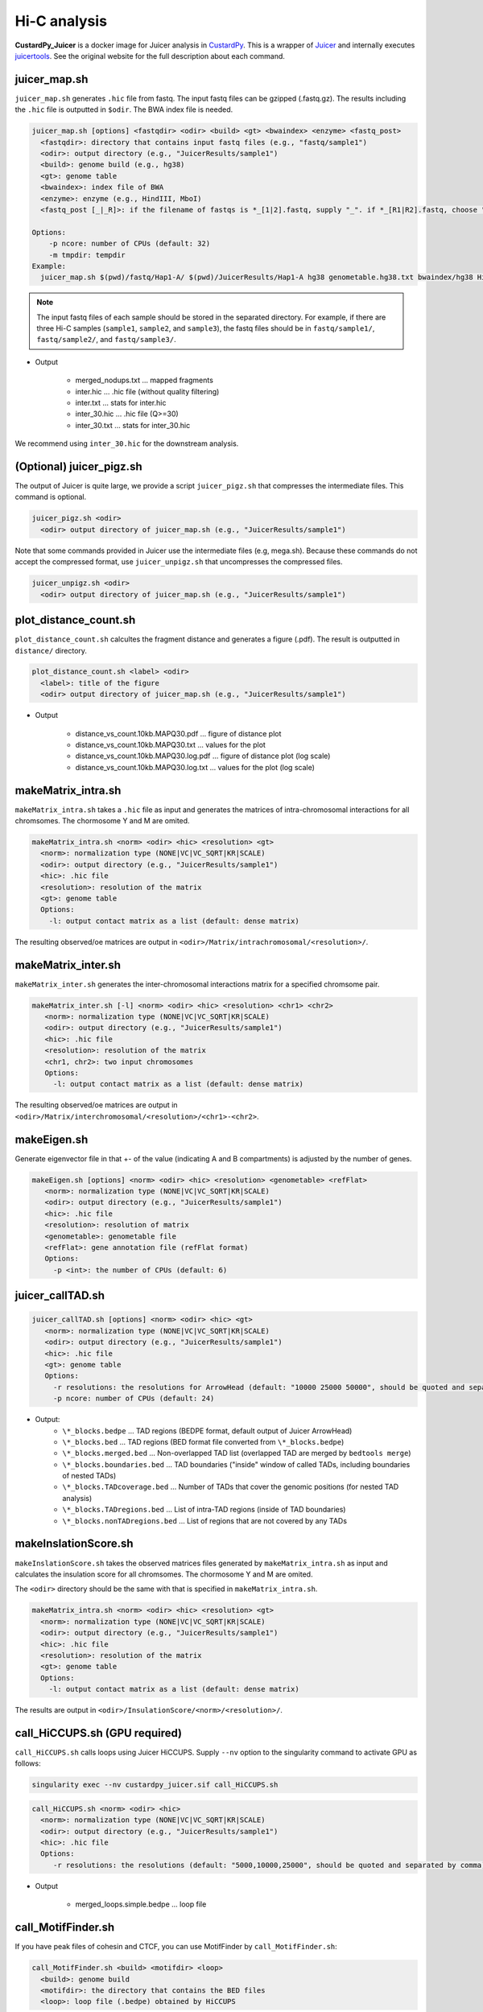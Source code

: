 Hi-C analysis
=====================

**CustardPy_Juicer** is a docker image for Juicer analysis in `CustardPy <https://github.com/rnakato/Custardpy>`_.
This is a wrapper of `Juicer <https://github.com/aidenlab/juicer/wiki>`_ and internally executes `juicertools <https://github.com/aidenlab/juicer/wiki/Feature-Annotation>`_.
See the original website for the full description about each command.

juicer_map.sh
----------------------------------------------------------------

``juicer_map.sh`` generates ``.hic`` file from fastq.
The input fastq files can be gzipped (.fastq.gz).
The results including the ``.hic`` file is outputted in ``$odir``.
The BWA index file is needed.

.. code-block:: bash

    juicer_map.sh [options] <fastqdir> <odir> <build> <gt> <bwaindex> <enzyme> <fastq_post>
      <fastqdir>: directory that contains input fastq files (e.g., "fastq/sample1")
      <odir>: output directory (e.g., "JuicerResults/sample1")
      <build>: genome build (e.g., hg38)
      <gt>: genome table
      <bwaindex>: index file of BWA
      <enzyme>: enzyme (e.g., HindIII, MboI)
      <fastq_post [_|_R]>: if the filename of fastqs is *_[1|2].fastq, supply "_". if *_[R1|R2].fastq, choose "_R".

    Options:
        -p ncore: number of CPUs (default: 32)
        -m tmpdir: tempdir
    Example:
      juicer_map.sh $(pwd)/fastq/Hap1-A/ $(pwd)/JuicerResults/Hap1-A hg38 genometable.hg38.txt bwaindex/hg38 HindIII _R

.. note::

    The input fastq files of each sample should be stored in the separated directory.
    For example, if there are three Hi-C samples (``sample1``, ``sample2``, and ``sample3``), the fastq files should be in ``fastq/sample1/``,  ``fastq/sample2/``, and ``fastq/sample3/``.

- Output

    - merged_nodups.txt ... mapped fragments
    - inter.hic ... .hic file (without quality filtering)
    - inter.txt ... stats for inter.hic
    - inter_30.hic ... .hic file (Q>=30) 
    - inter_30.txt ... stats for inter_30.hic

We recommend using ``inter_30.hic`` for the downstream analysis.

(Optional) juicer_pigz.sh
-----------------------------------------------------------------

The output of Juicer is quite large, we provide a script ``juicer_pigz.sh`` that compresses the intermediate files.
This command is optional.

.. code-block:: bash

     juicer_pigz.sh <odir>
       <odir> output directory of juicer_map.sh (e.g., "JuicerResults/sample1")

Note that some commands provided in Juicer use the intermediate files (e.g, mega.sh).
Because these commands do not accept the compressed format, use ``juicer_unpigz.sh`` that uncompresses the compressed files.

.. code-block:: bash

     juicer_unpigz.sh <odir>
       <odir> output directory of juicer_map.sh (e.g., "JuicerResults/sample1")

plot_distance_count.sh
----------------------------------------------------------------

``plot_distance_count.sh`` calcultes the fragment distance and generates a figure (.pdf).
The result is outputted in ``distance/`` directory.

.. code-block:: bash

     plot_distance_count.sh <label> <odir>
       <label>: title of the figure
       <odir> output directory of juicer_map.sh (e.g., "JuicerResults/sample1")

- Output

    - distance_vs_count.10kb.MAPQ30.pdf ... figure of distance plot
    - distance_vs_count.10kb.MAPQ30.txt ... values for the plot
    - distance_vs_count.10kb.MAPQ30.log.pdf ... figure of distance plot (log scale)
    - distance_vs_count.10kb.MAPQ30.log.txt ... values for the plot (log scale)

.. image:: img/distanceplot.jpg
   :width: 600px
   :align: center
   :alt: Alternate

makeMatrix_intra.sh
----------------------------------------------------------------

``makeMatrix_intra.sh`` takes a ``.hic`` file as input and generates the matrices of intra-chromosomal interactions for all chromsomes. The chormosome Y and M are omited.

.. code-block:: bash

     makeMatrix_intra.sh <norm> <odir> <hic> <resolution> <gt>
       <norm>: normalization type (NONE|VC|VC_SQRT|KR|SCALE)
       <odir>: output directory (e.g., "JuicerResults/sample1")
       <hic>: .hic file
       <resolution>: resolution of the matrix
       <gt>: genome table
       Options:
         -l: output contact matrix as a list (default: dense matrix)

The resulting observed/oe matrices are output in ``<odir>/Matrix/intrachromosomal/<resolution>/``.

makeMatrix_inter.sh
----------------------------------------------------------------

``makeMatrix_inter.sh`` generates the inter-chromosomal interactions matrix for a specified chromsome pair.

.. code-block:: bash

    makeMatrix_inter.sh [-l] <norm> <odir> <hic> <resolution> <chr1> <chr2>
       <norm>: normalization type (NONE|VC|VC_SQRT|KR|SCALE)
       <odir>: output directory (e.g., "JuicerResults/sample1")
       <hic>: .hic file
       <resolution>: resolution of the matrix
       <chr1, chr2>: two input chromosomes
       Options:
         -l: output contact matrix as a list (default: dense matrix)

The resulting observed/oe matrices are output in ``<odir>/Matrix/interchromosomal/<resolution>/<chr1>-<chr2>``.


makeEigen.sh
----------------------------------------------------------------

Generate eigenvector file in that +- of the value (indicating A and B compartments) is adjusted by the number of genes.

.. code-block:: bash

    makeEigen.sh [options] <norm> <odir> <hic> <resolution> <genometable> <refFlat>
       <norm>: normalization type (NONE|VC|VC_SQRT|KR|SCALE)
       <odir>: output directory (e.g., "JuicerResults/sample1")
       <hic>: .hic file
       <resolution>: resolution of matrix
       <genometable>: genometable file
       <refFlat>: gene annotation file (refFlat format)
       Options:
         -p <int>: the number of CPUs (default: 6)


juicer_callTAD.sh
----------------------------------------------------------------

.. code-block:: bash

    juicer_callTAD.sh [options] <norm> <odir> <hic> <gt>
       <norm>: normalization type (NONE|VC|VC_SQRT|KR|SCALE)
       <odir>: output directory (e.g., "JuicerResults/sample1")
       <hic>: .hic file
       <gt>: genome table
       Options:
         -r resolutions: the resolutions for ArrowHead (default: "10000 25000 50000", should be quoted and separated by spaces)
         -p ncore: number of CPUs (default: 24)


- Output:
    - ``\*_blocks.bedpe`` ... TAD regions (BEDPE format, default output of Juicer ArrowHead)
    - ``\*_blocks.bed`` ... TAD regions (BED format file converted from ``\*_blocks.bedpe``)
    - ``\*_blocks.merged.bed`` ... Non-overlapped TAD list (overlapped TAD are merged by ``bedtools merge``)
    - ``\*_blocks.boundaries.bed`` ... TAD boundaries ("inside" window of called TADs, including boundaries of nested TADs)
    - ``\*_blocks.TADcoverage.bed`` ... Number of TADs that cover the genomic positions (for nested TAD analysis)
    - ``\*_blocks.TADregions.bed`` ... List of intra-TAD regions (inside of TAD boundaries)
    - ``\*_blocks.nonTADregions.bed`` ... List of regions that are not covered by any TADs


makeInslationScore.sh
----------------------------------------------------------------

``makeInslationScore.sh`` takes the observed matrices files generated by ``makeMatrix_intra.sh`` as input and calculates the insulation score for all chromsomes. The chormosome Y and M are omited.

The ``<odir>`` directory should be the same with that is specified in ``makeMatrix_intra.sh``.

.. code-block:: bash

     makeMatrix_intra.sh <norm> <odir> <hic> <resolution> <gt>
       <norm>: normalization type (NONE|VC|VC_SQRT|KR|SCALE)
       <odir>: output directory (e.g., "JuicerResults/sample1")
       <hic>: .hic file
       <resolution>: resolution of the matrix
       <gt>: genome table
       Options:
         -l: output contact matrix as a list (default: dense matrix)

The results are output in ``<odir>/InsulationScore/<norm>/<resolution>/``.


call_HiCCUPS.sh (GPU required)
----------------------------------------------------------------

``call_HiCCUPS.sh`` calls loops using Juicer HiCCUPS.
Supply ``--nv`` option to the singularity command to activate GPU as follows:

.. code-block:: bash

    singularity exec --nv custardpy_juicer.sif call_HiCCUPS.sh

.. code-block:: bash

    call_HiCCUPS.sh <norm> <odir> <hic>
      <norm>: normalization type (NONE|VC|VC_SQRT|KR|SCALE)
      <odir>: output directory (e.g., "JuicerResults/sample1")
      <hic>: .hic file
      Options:
         -r resolutions: the resolutions (default: "5000,10000,25000", should be quoted and separated by comma)

- Output

    - merged_loops.simple.bedpe ... loop file

call_MotifFinder.sh
----------------------------------------------------------------

If you have peak files of cohesin and CTCF, you can use MotifFinder by ``call_MotifFinder.sh``:

.. code-block:: bash

    call_MotifFinder.sh <build> <motifdir> <loop>
      <build>: genome build
      <motifdir>: the directory that contains the BED files
      <loop>: loop file (.bedpe) obtained by HiCCUPS

If the ``<build>`` is ``(hg19|hg38|mm9|mm10)``, this command automatically supplies `FIMO <http://meme-suite.org/doc/fimo.html>`_ motifs provided by Juicer.

- Output

    - merged_loops_with_motifs.bedpe

See `MotifFinder manual <https://github.com/aidenlab/juicer/wiki/MotifFinder>`_ for more information.

.. note::

    Because an error occurs in the latest version of juicertools, ``CustardPy`` uses juicertools version 1.9.9 for MotifFinder.
